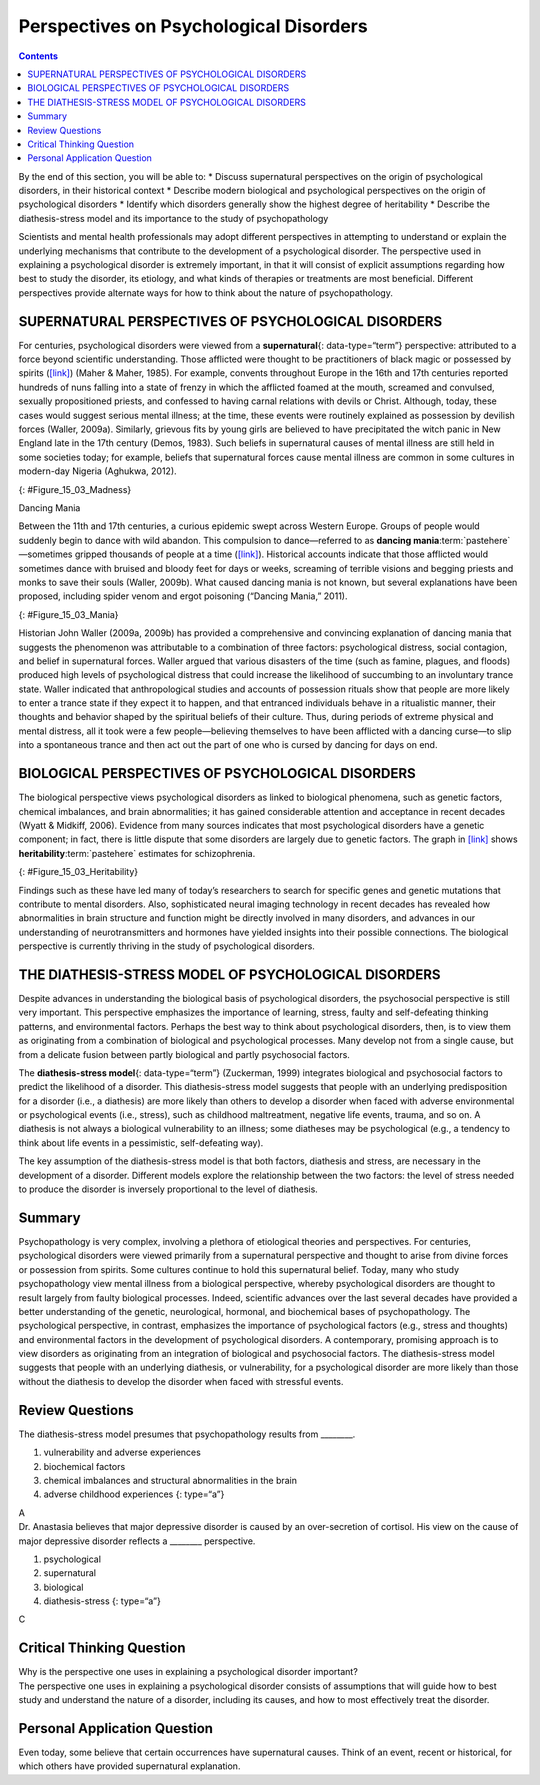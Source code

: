 =======================================
Perspectives on Psychological Disorders
=======================================



.. contents::
   :depth: 3
..

.. container::

   By the end of this section, you will be able to: \* Discuss
   supernatural perspectives on the origin of psychological disorders,
   in their historical context \* Describe modern biological and
   psychological perspectives on the origin of psychological disorders
   \* Identify which disorders generally show the highest degree of
   heritability \* Describe the diathesis-stress model and its
   importance to the study of psychopathology

Scientists and mental health professionals may adopt different
perspectives in attempting to understand or explain the underlying
mechanisms that contribute to the development of a psychological
disorder. The perspective used in explaining a psychological disorder is
extremely important, in that it will consist of explicit assumptions
regarding how best to study the disorder, its etiology, and what kinds
of therapies or treatments are most beneficial. Different perspectives
provide alternate ways for how to think about the nature of
psychopathology.

SUPERNATURAL PERSPECTIVES OF PSYCHOLOGICAL DISORDERS
====================================================

For centuries, psychological disorders were viewed from a
**supernatural**\ {: data-type=“term”} perspective: attributed to a
force beyond scientific understanding. Those afflicted were thought to
be practitioners of black magic or possessed by spirits
(`[link] <#Figure_15_03_Madness>`__) (Maher & Maher, 1985). For example,
convents throughout Europe in the 16th and 17th centuries reported
hundreds of nuns falling into a state of frenzy in which the afflicted
foamed at the mouth, screamed and convulsed, sexually propositioned
priests, and confessed to having carnal relations with devils or Christ.
Although, today, these cases would suggest serious mental illness; at
the time, these events were routinely explained as possession by
devilish forces (Waller, 2009a). Similarly, grievous fits by young girls
are believed to have precipitated the witch panic in New England late in
the 17th century (Demos, 1983). Such beliefs in supernatural causes of
mental illness are still held in some societies today; for example,
beliefs that supernatural forces cause mental illness are common in some
cultures in modern-day Nigeria (Aghukwa, 2012).

|The Extraction of the Stone of Madness is shown.|\ {:
#Figure_15_03_Madness}

.. container:: psychology dig-deeper

   .. container::

      Dancing Mania

   Between the 11th and 17th centuries, a curious epidemic swept across
   Western Europe. Groups of people would suddenly begin to dance with
   wild abandon. This compulsion to dance—referred to as **dancing
   mania**:term:`pastehere`—sometimes gripped
   thousands of people at a time (`[link] <#Figure_15_03_Mania>`__).
   Historical accounts indicate that those afflicted would sometimes
   dance with bruised and bloody feet for days or weeks, screaming of
   terrible visions and begging priests and monks to save their souls
   (Waller, 2009b). What caused dancing mania is not known, but several
   explanations have been proposed, including spider venom and ergot
   poisoning (“Dancing Mania,” 2011).

   |A painting shows a group of pilgrims dancing in a way that appears
   inconsistent and aimless.|\ {: #Figure_15_03_Mania}

   Historian John Waller (2009a, 2009b) has provided a comprehensive and
   convincing explanation of dancing mania that suggests the phenomenon
   was attributable to a combination of three factors: psychological
   distress, social contagion, and belief in supernatural forces. Waller
   argued that various disasters of the time (such as famine, plagues,
   and floods) produced high levels of psychological distress that could
   increase the likelihood of succumbing to an involuntary trance state.
   Waller indicated that anthropological studies and accounts of
   possession rituals show that people are more likely to enter a trance
   state if they expect it to happen, and that entranced individuals
   behave in a ritualistic manner, their thoughts and behavior shaped by
   the spiritual beliefs of their culture. Thus, during periods of
   extreme physical and mental distress, all it took were a few
   people—believing themselves to have been afflicted with a dancing
   curse—to slip into a spontaneous trance and then act out the part of
   one who is cursed by dancing for days on end.

BIOLOGICAL PERSPECTIVES OF PSYCHOLOGICAL DISORDERS
==================================================

The biological perspective views psychological disorders as linked to
biological phenomena, such as genetic factors, chemical imbalances, and
brain abnormalities; it has gained considerable attention and acceptance
in recent decades (Wyatt & Midkiff, 2006). Evidence from many sources
indicates that most psychological disorders have a genetic component; in
fact, there is little dispute that some disorders are largely due to
genetic factors. The graph in `[link] <#Figure_15_03_Heritability>`__
shows **heritability**:term:`pastehere` estimates for
schizophrenia.

|A bar graph has an x-axis labeled “Percent risk of developing
schizophrenia” and a y-axis labeled “relationship to person with
schizophrenia.” A series of relationships are correlated with the
percentage risk, shown with brackets indicating the generic
relationship. The general population has a 1% risk. First cousins have
2% risk; they share 12.5% of genes. The next relationships are
uncles/aunts, nephews/nieces, grandchildren, and half-siblings; they
share 25% of genes and the risk ranges from about 3–6%. The next
relationships are parents, siblings, children, and fraternal twins; they
share 50% of genes and the risks are about 6, 9, 13, and 17%,
respectively. Identical twins share 100% of genes and have about a 48%
risk.|\ {: #Figure_15_03_Heritability}

Findings such as these have led many of today’s researchers to search
for specific genes and genetic mutations that contribute to mental
disorders. Also, sophisticated neural imaging technology in recent
decades has revealed how abnormalities in brain structure and function
might be directly involved in many disorders, and advances in our
understanding of neurotransmitters and hormones have yielded insights
into their possible connections. The biological perspective is currently
thriving in the study of psychological disorders.

THE DIATHESIS-STRESS MODEL OF PSYCHOLOGICAL DISORDERS
=====================================================

Despite advances in understanding the biological basis of psychological
disorders, the psychosocial perspective is still very important. This
perspective emphasizes the importance of learning, stress, faulty and
self-defeating thinking patterns, and environmental factors. Perhaps the
best way to think about psychological disorders, then, is to view them
as originating from a combination of biological and psychological
processes. Many develop not from a single cause, but from a delicate
fusion between partly biological and partly psychosocial factors.

The **diathesis-stress model**\ {: data-type=“term”} (Zuckerman, 1999)
integrates biological and psychosocial factors to predict the likelihood
of a disorder. This diathesis-stress model suggests that people with an
underlying predisposition for a disorder (i.e., a diathesis) are more
likely than others to develop a disorder when faced with adverse
environmental or psychological events (i.e., stress), such as childhood
maltreatment, negative life events, trauma, and so on. A diathesis is
not always a biological vulnerability to an illness; some diatheses may
be psychological (e.g., a tendency to think about life events in a
pessimistic, self-defeating way).

The key assumption of the diathesis-stress model is that both factors,
diathesis and stress, are necessary in the development of a disorder.
Different models explore the relationship between the two factors: the
level of stress needed to produce the disorder is inversely proportional
to the level of diathesis.

Summary
=======

Psychopathology is very complex, involving a plethora of etiological
theories and perspectives. For centuries, psychological disorders were
viewed primarily from a supernatural perspective and thought to arise
from divine forces or possession from spirits. Some cultures continue to
hold this supernatural belief. Today, many who study psychopathology
view mental illness from a biological perspective, whereby psychological
disorders are thought to result largely from faulty biological
processes. Indeed, scientific advances over the last several decades
have provided a better understanding of the genetic, neurological,
hormonal, and biochemical bases of psychopathology. The psychological
perspective, in contrast, emphasizes the importance of psychological
factors (e.g., stress and thoughts) and environmental factors in the
development of psychological disorders. A contemporary, promising
approach is to view disorders as originating from an integration of
biological and psychosocial factors. The diathesis-stress model suggests
that people with an underlying diathesis, or vulnerability, for a
psychological disorder are more likely than those without the diathesis
to develop the disorder when faced with stressful events.

Review Questions
================

.. container::

   .. container::

      The diathesis-stress model presumes that psychopathology results
      from \________.

      1. vulnerability and adverse experiences
      2. biochemical factors
      3. chemical imbalances and structural abnormalities in the brain
      4. adverse childhood experiences {: type=“a”}

   .. container::

      A

.. container::

   .. container::

      Dr. Anastasia believes that major depressive disorder is caused by
      an over-secretion of cortisol. His view on the cause of major
      depressive disorder reflects a \_______\_ perspective.

      1. psychological
      2. supernatural
      3. biological
      4. diathesis-stress {: type=“a”}

   .. container::

      C

Critical Thinking Question
==========================

.. container::

   .. container::

      Why is the perspective one uses in explaining a psychological
      disorder important?

   .. container::

      The perspective one uses in explaining a psychological disorder
      consists of assumptions that will guide how to best study and
      understand the nature of a disorder, including its causes, and how
      to most effectively treat the disorder.

Personal Application Question
=============================

.. container::

   .. container::

      Even today, some believe that certain occurrences have
      supernatural causes. Think of an event, recent or historical, for
      which others have provided supernatural explanation.

.. glossary::

   diathesis-stress model
      suggests that people with a predisposition for a disorder (a
      diathesis) are more likely to develop the disorder when faced with
      stress; model of psychopathology ^
   supernatural
      describes a force beyond scientific understanding

.. |The Extraction of the Stone of Madness is shown.| image:: ../resources/CNX_Psych_15_03_Madness.jpg
.. |A painting shows a group of pilgrims dancing in a way that appears inconsistent and aimless.| image:: ../resources/CNX_Psych_15_03_Mania.jpg
.. |A bar graph has an x-axis labeled “Percent risk of developing schizophrenia” and a y-axis labeled “relationship to person with schizophrenia.” A series of relationships are correlated with the percentage risk, shown with brackets indicating the generic relationship. The general population has a 1% risk. First cousins have 2% risk; they share 12.5% of genes. The next relationships are uncles/aunts, nephews/nieces, grandchildren, and half-siblings; they share 25% of genes and the risk ranges from about 3–6%. The next relationships are parents, siblings, children, and fraternal twins; they share 50% of genes and the risks are about 6, 9, 13, and 17%, respectively. Identical twins share 100% of genes and have about a 48% risk.| image:: ../resources/CNX_Psych_15_03_Heritability.jpg
